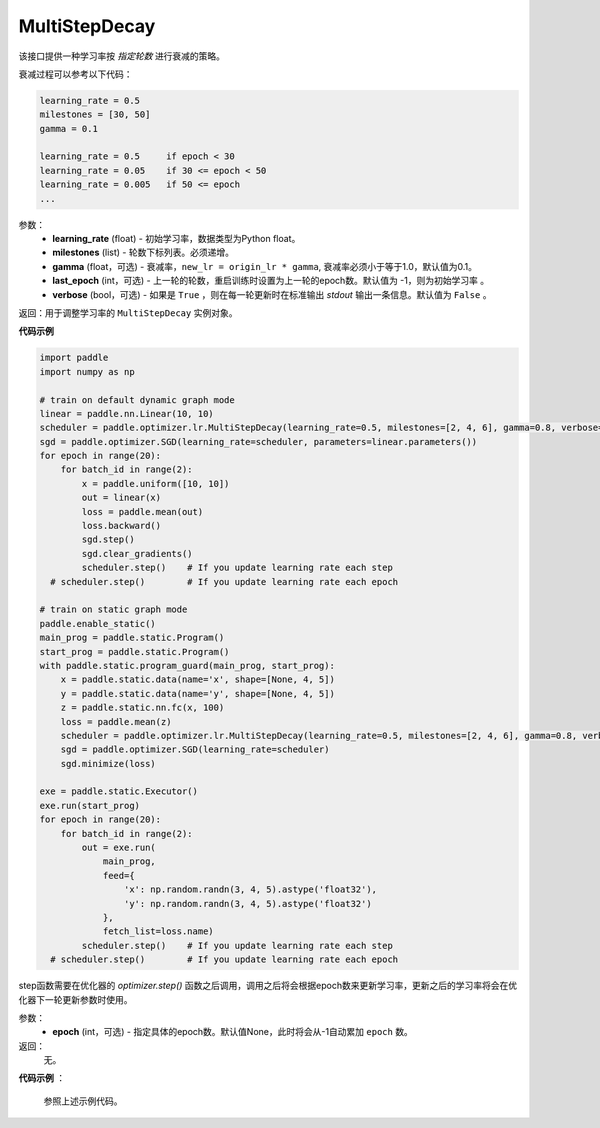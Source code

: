 .. _cn_api_paddle_optimizer_lr_MultiStepDecay:

MultiStepDecay
-----------------------------------

.. py:class:: paddle.optimizer.lr.MultiStepDecay(learning_rate, milestones, gamma=0.1, last_epoch=-1, verbose=False)

该接口提供一种学习率按 `指定轮数` 进行衰减的策略。

衰减过程可以参考以下代码：

.. code-block:: text 

    learning_rate = 0.5
    milestones = [30, 50]
    gamma = 0.1

    learning_rate = 0.5     if epoch < 30
    learning_rate = 0.05    if 30 <= epoch < 50
    learning_rate = 0.005   if 50 <= epoch
    ...

参数：
    - **learning_rate** (float) - 初始学习率，数据类型为Python float。
    - **milestones** (list) - 轮数下标列表。必须递增。
    - **gamma** (float，可选) - 衰减率，``new_lr = origin_lr * gamma``, 衰减率必须小于等于1.0，默认值为0.1。
    - **last_epoch** (int，可选) - 上一轮的轮数，重启训练时设置为上一轮的epoch数。默认值为 -1，则为初始学习率 。
    - **verbose** (bool，可选) - 如果是 ``True`` ，则在每一轮更新时在标准输出 `stdout` 输出一条信息。默认值为 ``False`` 。


返回：用于调整学习率的 ``MultiStepDecay`` 实例对象。

**代码示例**

.. code-block:: python

    import paddle
    import numpy as np

    # train on default dynamic graph mode
    linear = paddle.nn.Linear(10, 10)
    scheduler = paddle.optimizer.lr.MultiStepDecay(learning_rate=0.5, milestones=[2, 4, 6], gamma=0.8, verbose=True)
    sgd = paddle.optimizer.SGD(learning_rate=scheduler, parameters=linear.parameters())
    for epoch in range(20):
        for batch_id in range(2):
            x = paddle.uniform([10, 10])
            out = linear(x)
            loss = paddle.mean(out)
            loss.backward()
            sgd.step()
            sgd.clear_gradients()
            scheduler.step()    # If you update learning rate each step
      # scheduler.step()        # If you update learning rate each epoch

    # train on static graph mode
    paddle.enable_static()
    main_prog = paddle.static.Program()
    start_prog = paddle.static.Program()
    with paddle.static.program_guard(main_prog, start_prog):
        x = paddle.static.data(name='x', shape=[None, 4, 5])
        y = paddle.static.data(name='y', shape=[None, 4, 5])
        z = paddle.static.nn.fc(x, 100)
        loss = paddle.mean(z)
        scheduler = paddle.optimizer.lr.MultiStepDecay(learning_rate=0.5, milestones=[2, 4, 6], gamma=0.8, verbose=True)
        sgd = paddle.optimizer.SGD(learning_rate=scheduler)
        sgd.minimize(loss)

    exe = paddle.static.Executor()
    exe.run(start_prog)
    for epoch in range(20):
        for batch_id in range(2):
            out = exe.run(
                main_prog,
                feed={
                    'x': np.random.randn(3, 4, 5).astype('float32'),
                    'y': np.random.randn(3, 4, 5).astype('float32')
                },
                fetch_list=loss.name)
            scheduler.step()    # If you update learning rate each step
      # scheduler.step()        # If you update learning rate each epoch

.. py:method:: step(epoch=None)

step函数需要在优化器的 `optimizer.step()` 函数之后调用，调用之后将会根据epoch数来更新学习率，更新之后的学习率将会在优化器下一轮更新参数时使用。

参数：
  - **epoch** (int，可选) - 指定具体的epoch数。默认值None，此时将会从-1自动累加 ``epoch`` 数。

返回：
  无。

**代码示例** ：

  参照上述示例代码。

